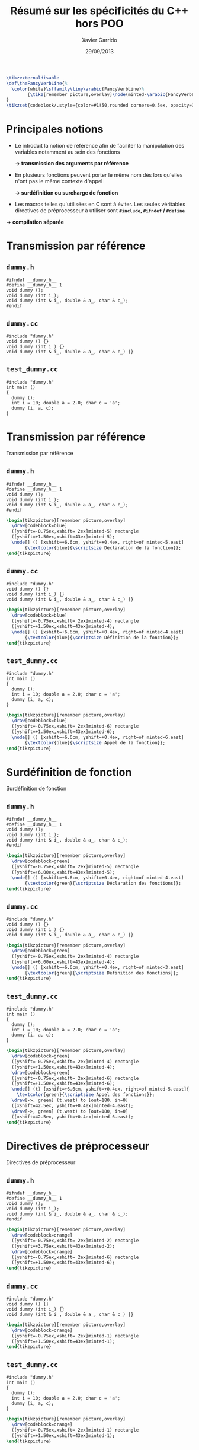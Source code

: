 #+TITLE:  Résumé sur les spécificités du C++ hors POO
#+AUTHOR: Xavier Garrido
#+DATE:   29/09/2013
#+OPTIONS: toc:nil ^:{}
#+STARTUP:     beamer
#+LATEX_CLASS: beamer
#+LATEX_CLASS_OPTIONS: [cpp_teaching, nologo]

#+COMMENT: Special latex tweaks for these slides
#+BEGIN_SRC latex
  \tikzexternaldisable
  \def\theFancyVerbLine{%
    \color{white}\sffamily\tiny\arabic{FancyVerbLine}%
          {\tikz[remember picture,overlay]\node(minted-\arabic{FancyVerbLine}){};}%
  }
  \tikzset{codeblock/.style={color=#1!50,rounded corners=0.5ex, opacity=0.2, fill}}
#+END_SRC

* Principales notions

- Le \Cpp introduit la notion de référence afin de faciliter la manipulation des
  variables notamment au sein des fonctions

  #+BEGIN_CENTER
  *\rightarrow transmission des arguments par référence*
  #+END_CENTER

#+BEAMER: \pause

- En \Cpp plusieurs fonctions peuvent porter le même nom dès lors qu'elles n'ont
  pas le même contexte d'appel

  #+BEGIN_CENTER
  *\rightarrow surdéfinition ou surcharge de fonction*
  #+END_CENTER

#+BEAMER: \pause

- Les macros telles qu'utilisées en C sont à éviter. Les seules véritables
  directives de préprocesseur à utiliser sont *=#include=, =#ifndef= /
  =#define=*

#  (/cf./ [[http://www.parashift.com/c++-faq/inline-vs-macros.html][evil#1]], [[http://www.parashift.com/c++-faq/macros-with-if.html][evil\#2]], [[http://www.parashift.com/c++-faq/macros-with-multi-stmts.html][evil\#3]], [[http://www.parashift.com/c++-faq/macros-with-token-pasting.html][evil\#4]]).

  #+BEGIN_CENTER
  *\rightarrow compilation séparée*
  #+END_CENTER

* Transmission par référence
:PROPERTIES:
:BEAMER_ENV: fullframe
:END:

** =dummy.h=
:PROPERTIES:
:BEAMER_ENV: cbox
:BEAMER_OPT: [][lwuc]
:END:
#+BEGIN_SRC c++ -n
  #ifndef __dummy_h__
  #define __dummy_h__ 1
  void dummy ();
  void dummy (int i_);
  void dummy (int & i_, double & a_, char & c_);
  #endif
#+END_SRC

#+BEAMER: \vspace{-0.7cm}

** =dummy.cc=
:PROPERTIES:
:BEAMER_ENV: cbox
:BEAMER_OPT: [][lwuc]
:END:
#+BEGIN_SRC c++ -n
  #include "dummy.h"
  void dummy () {}
  void dummy (int i_) {}
  void dummy (int & i_, double & a_, char & c_) {}
#+END_SRC

#+BEAMER: \vspace{-0.7cm}

** =test_dummy.cc=
:PROPERTIES:
:BEAMER_ENV: cbox
:BEAMER_OPT: [][lwuc]
:END:
#+BEGIN_SRC c++ -n
  #include "dummy.h"
  int main ()
  {
    dummy ();
    int i = 10; double a = 2.0; char c = 'a';
    dummy (i, a, c);
  }
#+END_SRC

* Transmission par référence
:PROPERTIES:
:BEAMER_ENV: fullframe
:END:

#+ATTR_LATEX: :options [6][lbtuc][\centering][9][1]
#+BEGIN_CBOX
Transmission par référence
#+END_CBOX

** =dummy.h=
:PROPERTIES:
:BEAMER_ENV: cbox
:BEAMER_OPT: [][lwuc]
:END:
#+BEGIN_SRC c++ -n
  #ifndef __dummy_h__
  #define __dummy_h__ 1
  void dummy ();
  void dummy (int i_);
  void dummy (int & i_, double & a_, char & c_);
  #endif
#+END_SRC
#+BEGIN_SRC latex
  \begin{tikzpicture}[remember picture,overlay]
    \draw[codeblock=blue]
    ([yshift=-0.75ex,xshift= 2ex]minted-5) rectangle
    ([yshift=+1.50ex,xshift=43ex]minted-5);
    \node[] () [xshift=+6.6cm, yshift=+0.4ex, right=of minted-5.east]
         {\textcolor{blue}{\scriptsize Déclaration de la fonction}};
  \end{tikzpicture}
#+END_SRC

#+BEAMER: \vspace{-0.7cm}

** =dummy.cc=
:PROPERTIES:
:BEAMER_ENV: cbox
:BEAMER_OPT: [][lwuc]
:END:
#+BEGIN_SRC c++ -n
  #include "dummy.h"
  void dummy () {}
  void dummy (int i_) {}
  void dummy (int & i_, double & a_, char & c_) {}
#+END_SRC
#+BEGIN_SRC latex
  \begin{tikzpicture}[remember picture,overlay]
    \draw[codeblock=blue]
    ([yshift=-0.75ex,xshift= 2ex]minted-4) rectangle
    ([yshift=+1.50ex,xshift=43ex]minted-4);
    \node[] () [xshift=+6.6cm, yshift=+0.4ex, right=of minted-4.east]
         {\textcolor{blue}{\scriptsize Définition de la fonction}};
  \end{tikzpicture}
#+END_SRC

#+BEAMER: \vspace{-0.7cm}

** =test_dummy.cc=
:PROPERTIES:
:BEAMER_ENV: cbox
:BEAMER_OPT: [][lwuc]
:END:
#+BEGIN_SRC c++ -n
  #include "dummy.h"
  int main ()
  {
    dummy ();
    int i = 10; double a = 2.0; char c = 'a';
    dummy (i, a, c);
  }
#+END_SRC
#+BEGIN_SRC latex
  \begin{tikzpicture}[remember picture,overlay]
    \draw[codeblock=blue]
    ([yshift=-0.75ex,xshift= 2ex]minted-6) rectangle
    ([yshift=+1.50ex,xshift=43ex]minted-6);
    \node[] () [xshift=+6.6cm, yshift=+0.4ex, right=of minted-6.east]
         {\textcolor{blue}{\scriptsize Appel de la fonction}};
  \end{tikzpicture}
#+END_SRC
* Surdéfinition de fonction
:PROPERTIES:
:BEAMER_ENV: fullframe
:END:

#+ATTR_LATEX: :options [6][lgtuc][\centering][9][1]
#+BEGIN_CBOX
Surdéfinition de fonction
#+END_CBOX

** =dummy.h=
:PROPERTIES:
:BEAMER_ENV: cbox
:BEAMER_OPT: [][lwuc]
:END:
#+BEGIN_SRC c++ -n
  #ifndef __dummy_h__
  #define __dummy_h__ 1
  void dummy ();
  void dummy (int i_);
  void dummy (int & i_, double & a_, char & c_);
  #endif
#+END_SRC
#+BEGIN_SRC latex
  \begin{tikzpicture}[remember picture,overlay]
    \draw[codeblock=green]
    ([yshift=-0.75ex,xshift= 2ex]minted-5) rectangle
    ([yshift=+6.00ex,xshift=43ex]minted-5);
    \node[] () [xshift=+6.6cm, yshift=+0.4ex, right=of minted-4.east]
         {\textcolor{green}{\scriptsize Déclaration des fonctions}};
  \end{tikzpicture}
#+END_SRC

#+BEAMER: \vspace{-0.7cm}

** =dummy.cc=
:PROPERTIES:
:BEAMER_ENV: cbox
:BEAMER_OPT: [][lwuc]
:END:
#+BEGIN_SRC c++ -n
  #include "dummy.h"
  void dummy () {}
  void dummy (int i_) {}
  void dummy (int & i_, double & a_, char & c_) {}
#+END_SRC
#+BEGIN_SRC latex
  \begin{tikzpicture}[remember picture,overlay]
    \draw[codeblock=green]
    ([yshift=-0.75ex,xshift= 2ex]minted-4) rectangle
    ([yshift=+6.00ex,xshift=43ex]minted-4);
    \node[] () [xshift=+6.6cm, yshift=+0.4ex, right=of minted-3.east]
         {\textcolor{green}{\scriptsize Définition des fonctions}};
  \end{tikzpicture}
#+END_SRC

#+BEAMER: \vspace{-0.7cm}

** =test_dummy.cc=
:PROPERTIES:
:BEAMER_ENV: cbox
:BEAMER_OPT: [][lwuc]
:END:
#+BEGIN_SRC c++ -n
  #include "dummy.h"
  int main ()
  {
    dummy ();
    int i = 10; double a = 2.0; char c = 'a';
    dummy (i, a, c);
  }
#+END_SRC
#+BEGIN_SRC latex
  \begin{tikzpicture}[remember picture,overlay]
    \draw[codeblock=green]
    ([yshift=-0.75ex,xshift= 2ex]minted-4) rectangle
    ([yshift=+1.50ex,xshift=43ex]minted-4);
    \draw[codeblock=green]
    ([yshift=-0.75ex,xshift= 2ex]minted-6) rectangle
    ([yshift=+1.50ex,xshift=43ex]minted-6);
    \node[] (t) [xshift=+6.6cm, yshift=+0.4ex, right=of minted-5.east]{
      \textcolor{green}{\scriptsize Appel des fonctions}};
    \draw[->, green] (t.west) to [out=180, in=0]
    ([xshift=42.5ex, yshift=+0.4ex]minted-4.east);
    \draw[->, green] (t.west) to [out=180, in=0]
    ([xshift=42.5ex, yshift=+0.4ex]minted-6.east);
  \end{tikzpicture}
#+END_SRC
* Directives de préprocesseur
:PROPERTIES:
:BEAMER_ENV: fullframe
:END:

#+ATTR_LATEX: :options [6][lotuc][\centering][9][14]
#+BEGIN_CBOX
Directives de préprocesseur
#+END_CBOX

** =dummy.h=
:PROPERTIES:
:BEAMER_ENV: cbox
:BEAMER_OPT: [][lwuc]
:END:
#+BEGIN_SRC c++ -n
  #ifndef __dummy_h__
  #define __dummy_h__ 1
  void dummy ();
  void dummy (int i_);
  void dummy (int & i_, double & a_, char & c_);
  #endif
#+END_SRC
#+BEGIN_SRC latex
  \begin{tikzpicture}[remember picture,overlay]
    \draw[codeblock=orange]
    ([yshift=-0.75ex,xshift= 2ex]minted-2) rectangle
    ([yshift=+3.75ex,xshift=43ex]minted-2);
    \draw[codeblock=orange]
    ([yshift=-0.75ex,xshift= 2ex]minted-6) rectangle
    ([yshift=+1.50ex,xshift=43ex]minted-6);
  \end{tikzpicture}
#+END_SRC

#+BEAMER: \vspace{-0.7cm}

** =dummy.cc=
:PROPERTIES:
:BEAMER_ENV: cbox
:BEAMER_OPT: [][lwuc]
:END:
#+BEGIN_SRC c++ -n
  #include "dummy.h"
  void dummy () {}
  void dummy (int i_) {}
  void dummy (int & i_, double & a_, char & c_) {}
#+END_SRC
#+BEGIN_SRC latex
  \begin{tikzpicture}[remember picture,overlay]
    \draw[codeblock=orange]
    ([yshift=-0.75ex,xshift= 2ex]minted-1) rectangle
    ([yshift=+1.50ex,xshift=43ex]minted-1);
  \end{tikzpicture}
#+END_SRC

#+BEAMER: \vspace{-0.7cm}

** =test_dummy.cc=
:PROPERTIES:
:BEAMER_ENV: cbox
:BEAMER_OPT: [][lwuc]
:END:
#+BEGIN_SRC c++ -n
  #include "dummy.h"
  int main ()
  {
    dummy ();
    int i = 10; double a = 2.0; char c = 'a';
    dummy (i, a, c);
  }
#+END_SRC
#+BEGIN_SRC latex
  \begin{tikzpicture}[remember picture,overlay]
    \draw[codeblock=orange]
    ([yshift=-0.75ex,xshift= 2ex]minted-1) rectangle
    ([yshift=+1.50ex,xshift=43ex]minted-1);
  \end{tikzpicture}
#+END_SRC

* Compilation

#+BEGIN_PROMPT
g++ dummy.cc test_dummy.cc -o test_dummy.exe
#+END_PROMPT

#+ATTR_LATEX: :options [][][\centering]
#+BEGIN_CBOX
\ding{42} Les fichiers d'en-tête ne sont jamais compilés !
#+END_CBOX

* Pourquoi tant de fichiers ?
:PROPERTIES:
:BEAMER_ACT: [<+->]
:END:

1. *Protection du code source :* un utilisateur \lambda n'a besoin que de la
   déclaration de la fonction /i.e./ le fichier =dummy.h= et du fichier objet
   associé /i.e./ =dummy.o=.

2. *Temps de compilation :* seuls les fichiers sources /i.e./ =*.cc= modifiés,
   doivent être recompilés.

3. *Structure & accès du code :* à terme chaque structure/classe nouvellement
   crée se verra associer deux fichiers, sa déclaration et sa définition, ainsi
   qu'un programme =test=.
